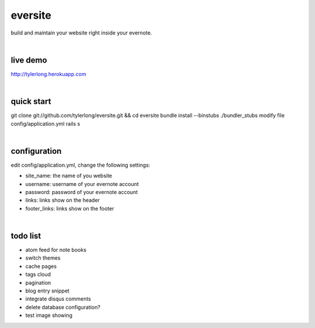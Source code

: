 eversite
========
build and maintain your website right inside your evernote.

|

live demo
---------
http://tylerlong.herokuapp.com

|

quick start
-----------
git clone git://github.com/tylerlong/eversite.git && cd eversite
bundle install --binstubs ./bundler_stubs
modify file config/application.yml
rails s

|

configuration
-------------
edit config/application.yml, change the following settings:

- site_name: the name of you website
- username: username of your evernote account
- password: password of your evernote account
- links: links show on the header
- footer_links: links show on the footer

|

todo list
---------
- atom feed for note books
- switch themes
- cache pages
- tags cloud
- pagination
- blog entry snippet
- integrate disqus comments
- delete database configuration?
- test image showing